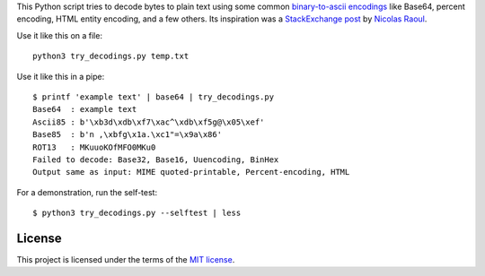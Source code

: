 This Python script tries to decode bytes to plain text
using some common `binary-to-ascii encodings`_ like Base64,
percent encoding, HTML entity encoding, and a few others.
Its inspiration was a `StackExchange post`_ by `Nicolas Raoul`_.

.. _StackExchange post: http://softwarerecs.stackexchange.com/questions/18615/convert-an-enigmatic-string-using-many-common-decoding-algorithms-to-check-whic
.. _Nicolas Raoul: http://softwarerecs.stackexchange.com/users/140/nicolas-raoul
.. _binary-to-ascii encodings: https://en.wikipedia.org/wiki/Binary-to-text_encoding

Use it like this on a file::

    python3 try_decodings.py temp.txt

Use it like this in a pipe::

    $ printf 'example text' | base64 | try_decodings.py
    Base64  : example text
    Ascii85 : b'\xb3d\xdb\xf7\xac^\xdb\xf5g@\x05\xef'
    Base85  : b'n ,\xbfg\x1a.\xc1"=\x9a\x86'
    ROT13   : MKuuoKOfMFO0MKu0
    Failed to decode: Base32, Base16, Uuencoding, BinHex
    Output same as input: MIME quoted-printable, Percent-encoding, HTML

For a demonstration, run the self-test::

    $ python3 try_decodings.py --selftest | less

-------
License
-------

This project is licensed under the terms of the `MIT license`_.

.. _MIT license: LICENSE.txt
